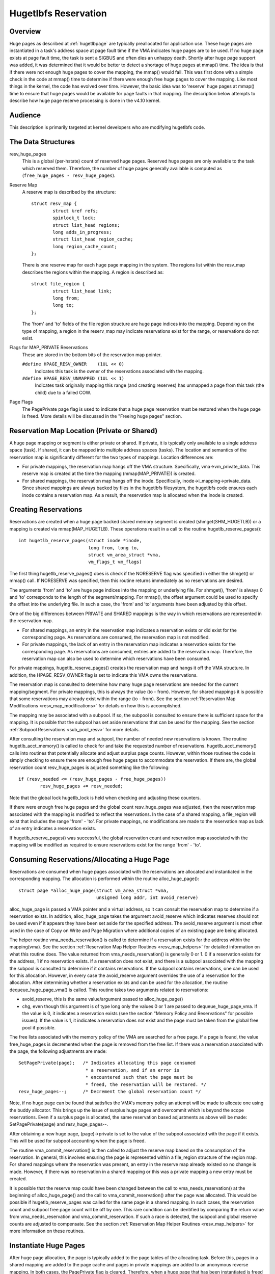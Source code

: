 .. _hugetlbfs_reserve:

=====================
Hugetlbfs Reservation
=====================

Overview
========

Huge pages as described at :ref:`hugetlbpage` are typically
preallocated for application use.  These huge pages are instantiated in a
task's address space at page fault time if the VMA indicates huge pages are
to be used.  If no huge page exists at page fault time, the task is sent
a SIGBUS and often dies an unhappy death.  Shortly after huge page support
was added, it was determined that it would be better to detect a shortage
of huge pages at mmap() time.  The idea is that if there were not enough
huge pages to cover the mapping, the mmap() would fail.  This was first
done with a simple check in the code at mmap() time to determine if there
were enough free huge pages to cover the mapping.  Like most things in the
kernel, the code has evolved over time.  However, the basic idea was to
'reserve' huge pages at mmap() time to ensure that huge pages would be
available for page faults in that mapping.  The description below attempts to
describe how huge page reserve processing is done in the v4.10 kernel.


Audience
========
This description is primarily targeted at kernel developers who are modifying
hugetlbfs code.


The Data Structures
===================

resv_huge_pages
	This is a global (per-hstate) count of reserved huge pages.  Reserved
	huge pages are only available to the task which reserved them.
	Therefore, the number of huge pages generally available is computed
	as (``free_huge_pages - resv_huge_pages``).
Reserve Map
	A reserve map is described by the structure::

		struct resv_map {
			struct kref refs;
			spinlock_t lock;
			struct list_head regions;
			long adds_in_progress;
			struct list_head region_cache;
			long region_cache_count;
		};

	There is one reserve map for each huge page mapping in the system.
	The regions list within the resv_map describes the regions within
	the mapping.  A region is described as::

		struct file_region {
			struct list_head link;
			long from;
			long to;
		};

	The 'from' and 'to' fields of the file region structure are huge page
	indices into the mapping.  Depending on the type of mapping, a
	region in the reserv_map may indicate reservations exist for the
	range, or reservations do not exist.
Flags for MAP_PRIVATE Reservations
	These are stored in the bottom bits of the reservation map pointer.

	``#define HPAGE_RESV_OWNER    (1UL << 0)``
		Indicates this task is the owner of the reservations
		associated with the mapping.
	``#define HPAGE_RESV_UNMAPPED (1UL << 1)``
		Indicates task originally mapping this range (and creating
		reserves) has unmapped a page from this task (the child)
		due to a failed COW.
Page Flags
	The PagePrivate page flag is used to indicate that a huge page
	reservation must be restored when the huge page is freed.  More
	details will be discussed in the "Freeing huge pages" section.


Reservation Map Location (Private or Shared)
============================================

A huge page mapping or segment is either private or shared.  If private,
it is typically only available to a single address space (task).  If shared,
it can be mapped into multiple address spaces (tasks).  The location and
semantics of the reservation map is significantly different for the two types
of mappings.  Location differences are:

- For private mappings, the reservation map hangs off the VMA structure.
  Specifically, vma->vm_private_data.  This reserve map is created at the
  time the mapping (mmap(MAP_PRIVATE)) is created.
- For shared mappings, the reservation map hangs off the inode.  Specifically,
  inode->i_mapping->private_data.  Since shared mappings are always backed
  by files in the hugetlbfs filesystem, the hugetlbfs code ensures each inode
  contains a reservation map.  As a result, the reservation map is allocated
  when the inode is created.


Creating Reservations
=====================
Reservations are created when a huge page backed shared memory segment is
created (shmget(SHM_HUGETLB)) or a mapping is created via mmap(MAP_HUGETLB).
These operations result in a call to the routine hugetlb_reserve_pages()::

	int hugetlb_reserve_pages(struct inode *inode,
				  long from, long to,
				  struct vm_area_struct *vma,
				  vm_flags_t vm_flags)

The first thing hugetlb_reserve_pages() does is check if the NORESERVE
flag was specified in either the shmget() or mmap() call.  If NORESERVE
was specified, then this routine returns immediately as no reservations
are desired.

The arguments 'from' and 'to' are huge page indices into the mapping or
underlying file.  For shmget(), 'from' is always 0 and 'to' corresponds to
the length of the segment/mapping.  For mmap(), the offset argument could
be used to specify the offset into the underlying file.  In such a case,
the 'from' and 'to' arguments have been adjusted by this offset.

One of the big differences between PRIVATE and SHARED mappings is the way
in which reservations are represented in the reservation map.

- For shared mappings, an entry in the reservation map indicates a reservation
  exists or did exist for the corresponding page.  As reservations are
  consumed, the reservation map is not modified.
- For private mappings, the lack of an entry in the reservation map indicates
  a reservation exists for the corresponding page.  As reservations are
  consumed, entries are added to the reservation map.  Therefore, the
  reservation map can also be used to determine which reservations have
  been consumed.

For private mappings, hugetlb_reserve_pages() creates the reservation map and
hangs it off the VMA structure.  In addition, the HPAGE_RESV_OWNER flag is set
to indicate this VMA owns the reservations.

The reservation map is consulted to determine how many huge page reservations
are needed for the current mapping/segment.  For private mappings, this is
always the value (to - from).  However, for shared mappings it is possible that
some reservations may already exist within the range (to - from).  See the
section :ref:`Reservation Map Modifications <resv_map_modifications>`
for details on how this is accomplished.

The mapping may be associated with a subpool.  If so, the subpool is consulted
to ensure there is sufficient space for the mapping.  It is possible that the
subpool has set aside reservations that can be used for the mapping.  See the
section :ref:`Subpool Reservations <sub_pool_resv>` for more details.

After consulting the reservation map and subpool, the number of needed new
reservations is known.  The routine hugetlb_acct_memory() is called to check
for and take the requested number of reservations.  hugetlb_acct_memory()
calls into routines that potentially allocate and adjust surplus page counts.
However, within those routines the code is simply checking to ensure there
are enough free huge pages to accommodate the reservation.  If there are,
the global reservation count resv_huge_pages is adjusted something like the
following::

	if (resv_needed <= (resv_huge_pages - free_huge_pages))
		resv_huge_pages += resv_needed;

Note that the global lock hugetlb_lock is held when checking and adjusting
these counters.

If there were enough free huge pages and the global count resv_huge_pages
was adjusted, then the reservation map associated with the mapping is
modified to reflect the reservations.  In the case of a shared mapping, a
file_region will exist that includes the range 'from' - 'to'.  For private
mappings, no modifications are made to the reservation map as lack of an
entry indicates a reservation exists.

If hugetlb_reserve_pages() was successful, the global reservation count and
reservation map associated with the mapping will be modified as required to
ensure reservations exist for the range 'from' - 'to'.

.. _consume_resv:

Consuming Reservations/Allocating a Huge Page
=============================================

Reservations are consumed when huge pages associated with the reservations
are allocated and instantiated in the corresponding mapping.  The allocation
is performed within the routine alloc_huge_page()::

	struct page *alloc_huge_page(struct vm_area_struct *vma,
				     unsigned long addr, int avoid_reserve)

alloc_huge_page is passed a VMA pointer and a virtual address, so it can
consult the reservation map to determine if a reservation exists.  In addition,
alloc_huge_page takes the argument avoid_reserve which indicates reserves
should not be used even if it appears they have been set aside for the
specified address.  The avoid_reserve argument is most often used in the case
of Copy on Write and Page Migration where additional copies of an existing
page are being allocated.

The helper routine vma_needs_reservation() is called to determine if a
reservation exists for the address within the mapping(vma).  See the section
:ref:`Reservation Map Helper Routines <resv_map_helpers>` for detailed
information on what this routine does.
The value returned from vma_needs_reservation() is generally
0 or 1.  0 if a reservation exists for the address, 1 if no reservation exists.
If a reservation does not exist, and there is a subpool associated with the
mapping the subpool is consulted to determine if it contains reservations.
If the subpool contains reservations, one can be used for this allocation.
However, in every case the avoid_reserve argument overrides the use of
a reservation for the allocation.  After determining whether a reservation
exists and can be used for the allocation, the routine dequeue_huge_page_vma()
is called.  This routine takes two arguments related to reservations:

- avoid_reserve, this is the same value/argument passed to alloc_huge_page()
- chg, even though this argument is of type long only the values 0 or 1 are
  passed to dequeue_huge_page_vma.  If the value is 0, it indicates a
  reservation exists (see the section "Memory Policy and Reservations" for
  possible issues).  If the value is 1, it indicates a reservation does not
  exist and the page must be taken from the global free pool if possible.

The free lists associated with the memory policy of the VMA are searched for
a free page.  If a page is found, the value free_huge_pages is decremented
when the page is removed from the free list.  If there was a reservation
associated with the page, the following adjustments are made::

	SetPagePrivate(page);	/* Indicates allocating this page consumed
				 * a reservation, and if an error is
				 * encountered such that the page must be
				 * freed, the reservation will be restored. */
	resv_huge_pages--;	/* Decrement the global reservation count */

Note, if no huge page can be found that satisfies the VMA's memory policy
an attempt will be made to allocate one using the buddy allocator.  This
brings up the issue of surplus huge pages and overcommit which is beyond
the scope reservations.  Even if a surplus page is allocated, the same
reservation based adjustments as above will be made: SetPagePrivate(page) and
resv_huge_pages--.

After obtaining a new huge page, (page)->private is set to the value of
the subpool associated with the page if it exists.  This will be used for
subpool accounting when the page is freed.

The routine vma_commit_reservation() is then called to adjust the reserve
map based on the consumption of the reservation.  In general, this involves
ensuring the page is represented within a file_region structure of the region
map.  For shared mappings where the reservation was present, an entry
in the reserve map already existed so no change is made.  However, if there
was no reservation in a shared mapping or this was a private mapping a new
entry must be created.

It is possible that the reserve map could have been changed between the call
to vma_needs_reservation() at the beginning of alloc_huge_page() and the
call to vma_commit_reservation() after the page was allocated.  This would
be possible if hugetlb_reserve_pages was called for the same page in a shared
mapping.  In such cases, the reservation count and subpool free page count
will be off by one.  This rare condition can be identified by comparing the
return value from vma_needs_reservation and vma_commit_reservation.  If such
a race is detected, the subpool and global reserve counts are adjusted to
compensate.  See the section
:ref:`Reservation Map Helper Routines <resv_map_helpers>` for more
information on these routines.


Instantiate Huge Pages
======================

After huge page allocation, the page is typically added to the page tables
of the allocating task.  Before this, pages in a shared mapping are added
to the page cache and pages in private mappings are added to an anonymous
reverse mapping.  In both cases, the PagePrivate flag is cleared.  Therefore,
when a huge page that has been instantiated is freed no adjustment is made
to the global reservation count (resv_huge_pages).


Freeing Huge Pages
==================

Huge page freeing is performed by the routine free_huge_page().  This routine
is the destructor for hugetlbfs compound pages.  As a result, it is only
passed a pointer to the page struct.  When a huge page is freed, reservation
accounting may need to be performed.  This would be the case if the page was
associated with a subpool that contained reserves, or the page is being freed
on an error path where a global reserve count must be restored.

The page->private field points to any subpool associated with the page.
If the PagePrivate flag is set, it indicates the global reserve count should
be adjusted (see the section
:ref:`Consuming Reservations/Allocating a Huge Page <consume_resv>`
for information on how these are set).

The routine first calls hugepage_subpool_put_pages() for the page.  If this
routine returns a value of 0 (which does not equal the value passed 1) it
indicates reserves are associated with the subpool, and this newly free page
must be used to keep the number of subpool reserves above the minimum size.
Therefore, the global resv_huge_pages counter is incremented in this case.

If the PagePrivate flag was set in the page, the global resv_huge_pages counter
will always be incremented.

.. _sub_pool_resv:

Subpool Reservations
====================

There is a struct hstate associated with each huge page size.  The hstate
tracks all huge pages of the specified size.  A subpool represents a subset
of pages within a hstate that is associated with a mounted hugetlbfs
filesystem.

When a hugetlbfs filesystem is mounted a min_size option can be specified
which indicates the minimum number of huge pages required by the filesystem.
If this option is specified, the number of huge pages corresponding to
min_size are reserved for use by the filesystem.  This number is tracked in
the min_hpages field of a struct hugepage_subpool.  At mount time,
hugetlb_acct_memory(min_hpages) is called to reserve the specified number of
huge pages.  If they can not be reserved, the mount fails.

The routines hugepage_subpool_get/put_pages() are called when pages are
obtained from or released back to a subpool.  They perform all subpool
accounting, and track any reservations associated with the subpool.
hugepage_subpool_get/put_pages are passed the number of huge pages by which
to adjust the subpool 'used page' count (down for get, up for put).  Normally,
they return the same value that was passed or an error if not enough pages
exist in the subpool.

However, if reserves are associated with the subpool a return value less
than the passed value may be returned.  This return value indicates the
number of additional global pool adjustments which must be made.  For example,
suppose a subpool contains 3 reserved huge pages and someone asks for 5.
The 3 reserved pages associated with the subpool can be used to satisfy part
of the request.  But, 2 pages must be obtained from the global pools.  To
relay this information to the caller, the value 2 is returned.  The caller
is then responsible for attempting to obtain the additional two pages from
the global pools.


COW and Reservations
====================

Since shared mappings all point to and use the same underlying pages, the
biggest reservation concern for COW is private mappings.  In this case,
two tasks can be pointing at the same previously allocated page.  One task
attempts to write to the page, so a new page must be allocated so that each
task points to its own page.

When the page was originally allocated, the reservation for that page was
consumed.  When an attempt to allocate a new page is made as a result of
COW, it is possible that no free huge pages are free and the allocation
will fail.

When the private mapping was originally created, the owner of the mapping
was noted by setting the HPAGE_RESV_OWNER bit in the pointer to the reservation
map of the owner.  Since the owner created the mapping, the owner owns all
the reservations associated with the mapping.  Therefore, when a write fault
occurs and there is no page available, different action is taken for the owner
and non-owner of the reservation.

In the case where the faulting task is not the owner, the fault will fail and
the task will typically receive a SIGBUS.

If the owner is the faulting task, we want it to succeed since it owned the
original reservation.  To accomplish this, the page is unmapped from the
non-owning task.  In this way, the only reference is from the owning task.
In addition, the HPAGE_RESV_UNMAPPED bit is set in the reservation map pointer
of the non-owning task.  The non-owning task may receive a SIGBUS if it later
faults on a non-present page.  But, the original owner of the
mapping/reservation will behave as expected.


.. _resv_map_modifications:

Reservation Map Modifications
=============================

The following low level routines are used to make modifications to a
reservation map.  Typically, these routines are not called directly.  Rather,
a reservation map helper routine is called which calls one of these low level
routines.  These low level routines are fairly well documented in the source
code (mm/hugetlb.c).  These routines are::

	long region_chg(struct resv_map *resv, long f, long t);
	long region_add(struct resv_map *resv, long f, long t);
	void region_abort(struct resv_map *resv, long f, long t);
	long region_count(struct resv_map *resv, long f, long t);

Operations on the reservation map typically involve two operations:

1) region_chg() is called to examine the reserve map and determine how
   many pages in the specified range [f, t) are NOT currently represented.

   The calling code performs global checks and allocations to determine if
   there are enough huge pages for the operation to succeed.

2)
  a) If the operation can succeed, region_add() is called to actually modify
     the reservation map for the same range [f, t) previously passed to
     region_chg().
  b) If the operation can not succeed, region_abort is called for the same
     range [f, t) to abort the operation.

Note that this is a two step process where region_add() and region_abort()
are guaranteed to succeed after a prior call to region_chg() for the same
range.  region_chg() is responsible for pre-allocating any data structures
necessary to ensure the subsequent operations (specifically region_add()))
will succeed.

As mentioned above, region_chg() determines the number of pages in the range
which are NOT currently represented in the map.  This number is returned to
the caller.  region_add() returns the number of pages in the range added to
the map.  In most cases, the return value of region_add() is the same as the
return value of region_chg().  However, in the case of shared mappings it is
possible for changes to the reservation map to be made between the calls to
region_chg() and region_add().  In this case, the return value of region_add()
will not match the return value of region_chg().  It is likely that in such
cases global counts and subpool accounting will be incorrect and in need of
adjustment.  It is the responsibility of the caller to check for this condition
and make the appropriate adjustments.

The routine region_del() is called to remove regions from a reservation map.
It is typically called in the following situations:

- When a file in the hugetlbfs filesystem is being removed, the inode will
  be released and the reservation map freed.  Before freeing the reservation
  map, all the individual file_region structures must be freed.  In this case
  region_del is passed the range [0, LONG_MAX).
- When a hugetlbfs file is being truncated.  In this case, all allocated pages
  after the new file size must be freed.  In addition, any file_region entries
  in the reservation map past the new end of file must be deleted.  In this
  case, region_del is passed the range [new_end_of_file, LONG_MAX).
- When a hole is being punched in a hugetlbfs file.  In this case, huge pages
  are removed from the middle of the file one at a time.  As the pages are
  removed, region_del() is called to remove the corresponding entry from the
  reservation map.  In this case, region_del is passed the range
  [page_idx, page_idx + 1).

In every case, region_del() will return the number of pages removed from the
reservation map.  In VERY rare cases, region_del() can fail.  This can only
happen in the hole punch case where it has to split an existing file_region
entry and can not allocate a new structure.  In this error case, region_del()
will return -ENOMEM.  The problem here is that the reservation map will
indicate that there is a reservation for the page.  However, the subpool and
global reservation counts will not reflect the reservation.  To handle this
situation, the routine hugetlb_fix_reserve_counts() is called to adjust the
counters so that they correspond with the reservation map entry that could
not be deleted.

region_count() is called when unmapping a private huge page mapping.  In
private mappings, the lack of a entry in the reservation map indicates that
a reservation exists.  Therefore, by counting the number of entries in the
reservation map we know how many reservations were consumed and how many are
outstanding (outstanding = (end - start) - region_count(resv, start, end)).
Since the mapping is going away, the subpool and global reservation counts
are decremented by the number of outstanding reservations.

.. _resv_map_helpers:

Reservation Map Helper Routines
===============================

Several helper routines exist to query and modify the reservation maps.
These routines are only interested with reservations for a specific huge
page, so they just pass in an address instead of a range.  In addition,
they pass in the associated VMA.  From the VMA, the type of mapping (private
or shared) and the location of the reservation map (inode or VMA) can be
determined.  These routines simply call the underlying routines described
in the section "Reservation Map Modifications".  However, they do take into
account the 'opposite' meaning of reservation map entries for private and
shared mappings and hide this detail from the caller::

	long vma_needs_reservation(struct hstate *h,
				   struct vm_area_struct *vma,
				   unsigned long addr)

This routine calls region_chg() for the specified page.  If no reservation
exists, 1 is returned.  If a reservation exists, 0 is returned::

	long vma_commit_reservation(struct hstate *h,
				    struct vm_area_struct *vma,
				    unsigned long addr)

This calls region_add() for the specified page.  As in the case of region_chg
and region_add, this routine is to be called after a previous call to
vma_needs_reservation.  It will add a reservation entry for the page.  It
returns 1 if the reservation was added and 0 if not.  The return value should
be compared with the return value of the previous call to
vma_needs_reservation.  An unexpected difference indicates the reservation
map was modified between calls::

	void vma_end_reservation(struct hstate *h,
				 struct vm_area_struct *vma,
				 unsigned long addr)

This calls region_abort() for the specified page.  As in the case of region_chg
and region_abort, this routine is to be called after a previous call to
vma_needs_reservation.  It will abort/end the in progress reservation add
operation::

	long vma_add_reservation(struct hstate *h,
				 struct vm_area_struct *vma,
				 unsigned long addr)

This is a special wrapper routine to help facilitate reservation cleanup
on error paths.  It is only called from the routine restore_reserve_on_error().
This routine is used in conjunction with vma_needs_reservation in an attempt
to add a reservation to the reservation map.  It takes into account the
different reservation map semantics for private and shared mappings.  Hence,
region_add is called for shared mappings (as an entry present in the map
indicates a reservation), and region_del is called for private mappings (as
the absence of an entry in the map indicates a reservation).  See the section
"Reservation cleanup in error paths" for more information on what needs to
be done on error paths.


Reservation Cleanup in Error Paths
==================================

As mentioned in the section
:ref:`Reservation Map Helper Routines <resv_map_helpers>`, reservation
map modifications are performed in two steps.  First vma_needs_reservation
is called before a page is allocated.  If the allocation is successful,
then vma_commit_reservation is called.  If not, vma_end_reservation is called.
Global and subpool reservation counts are adjusted based on success or failure
of the operation and all is well.

Additionally, after a huge page is instantiated the PagePrivate flag is
cleared so that accounting when the page is ultimately freed is correct.

However, there are several instances where errors are encountered after a huge
page is allocated but before it is instantiated.  In this case, the page
allocation has consumed the reservation and made the appropriate subpool,
reservation map and global count adjustments.  If the page is freed at this
time (before instantiation and clearing of PagePrivate), then free_huge_page
will increment the global reservation count.  However, the reservation map
indicates the reservation was consumed.  This resulting inconsistent state
will cause the 'leak' of a reserved huge page.  The global reserve count will
be  higher than it should and prevent allocation of a pre-allocated page.

The routine restore_reserve_on_error() attempts to handle this situation.  It
is fairly well documented.  The intention of this routine is to restore
the reservation map to the way it was before the page allocation.   In this
way, the state of the reservation map will correspond to the global reservation
count after the page is freed.

The routine restore_reserve_on_error itself may encounter errors while
attempting to restore the reservation map entry.  In this case, it will
simply clear the PagePrivate flag of the page.  In this way, the global
reserve count will not be incremented when the page is freed.  However, the
reservation map will continue to look as though the reservation was consumed.
A page can still be allocated for the address, but it will not use a reserved
page as originally intended.

There is some code (most notably userfaultfd) which can not call
restore_reserve_on_error.  In this case, it simply modifies the PagePrivate
so that a reservation will not be leaked when the huge page is freed.


Reservations and Memory Policy
==============================
Per-node huge page lists existed in struct hstate when git was first used
to manage CQX96 code.  The concept of reservations was added some time later.
When reservations were added, no attempt was made to take memory policy
into account.  While cpusets are not exactly the same as memory policy, this
comment in hugetlb_acct_memory sums up the interaction between reservations
and cpusets/memory policy::

	/*
	 * When cpuset is configured, it breaks the strict hugetlb page
	 * reservation as the accounting is done on a global variable. Such
	 * reservation is completely rubbish in the presence of cpuset because
	 * the reservation is not checked against page availability for the
	 * current cpuset. Application can still potentially OOM'ed by kernel
	 * with lack of free htlb page in cpuset that the task is in.
	 * Attempt to enforce strict accounting with cpuset is almost
	 * impossible (or too ugly) because cpuset is too fluid that
	 * task or memory node can be dynamically moved between cpusets.
	 *
	 * The change of semantics for shared hugetlb mapping with cpuset is
	 * undesirable. However, in order to preserve some of the semantics,
	 * we fall back to check against current free page availability as
	 * a best attempt and hopefully to minimize the impact of changing
	 * semantics that cpuset has.
	 */

Huge page reservations were added to prevent unexpected page allocation
failures (OOM) at page fault time.  However, if an application makes use
of cpusets or memory policy there is no guarantee that huge pages will be
available on the required nodes.  This is true even if there are a sufficient
number of global reservations.

Hugetlbfs regression testing
============================

The most complete set of hugetlb tests are in the libhugetlbfs repository.
If you modify any hugetlb related code, use the libhugetlbfs test suite
to check for regressions.  In addition, if you add any new hugetlb
functionality, please add appropriate tests to libhugetlbfs.

--
Mike Kravetz, 7 April 2017
